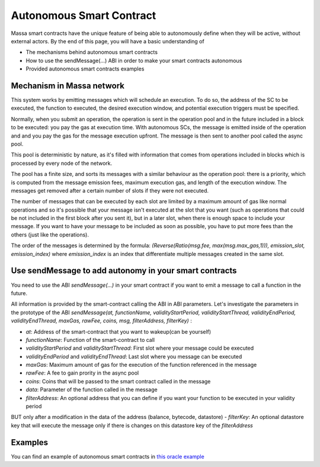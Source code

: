 .. _autonomous-smart-contract:

Autonomous Smart Contract
=========================

Massa smart contracts have the unique feature of being able to autonomously define when they will be active, without external actors. By the end of this page, you will have a basic understanding of

- The mechanisms behind autonomous smart contracts
- How to use the sendMessage(...) ABI in order to make your smart contracts autonomous
- Provided autonomous smart contracts examples

Mechanism in Massa network
--------------------------

This system works by emitting messages which will schedule an execution. To do so, the address of the SC to be executed, the function to executed, the desired execution window, and potential execution triggers must be specified.

Normally, when you submit an operation, the operation is sent in the operation pool and in the future included in a block to be executed: you pay the gas at execution time.
With autonomous SCs, the message is emitted inside of the operation and and you pay the gas for the message execution upfront. The message is then sent to another pool called the async pool.

This pool is deterministic by nature, as it's filled with information that comes from operations included in blocks which is processed by every node of the network.

The pool has a finite size, and sorts its messages with a similar behaviour as the operation pool: there is a priority, which is computed from the message emission fees, maximum execution gas, and length of the execution window. The messages get removed after a certain number of slots if they were not executed.

The number of messages that can be executed by each slot are limited by a maximum amount of gas like normal operations 
and so it's possible that your message isn't executed at the slot that you want (such as operations that could be not included in the first block after you sent it),
but in a later slot, when there is enough space to include your message. If you want to have your message to be included as soon as possible, 
you have to put more fees than the others (just like the operations).

The order of the messages is determined by the formula: `(Reverse(Ratio(msg.fee, max(msg.max_gas,1))), emission_slot, emission_index)` where `emission_index` is an index that differentiate
multiple messages created in the same slot.

Use sendMessage to add autonomy in your smart contracts
-------------------------------------------------------

You need to use the ABI `sendMessage(...)` in your smart contract if you want to emit a message to call a function in the future.

All information is provided by the smart-contract calling the ABI
in ABI parameters. Let's investigate the parameters in the prototype of the ABI 
`sendMessage(at, functionName, validityStartPeriod, validityStartThread, validityEndPeriod, validityEndThread, maxGas, rawFee, coins, msg, filterAddress, filterKey)` :

- `at`: Address of the smart-contract that you want to wakeup(can be yourself)
- `functionName`: Function of the smart-contract to call
- `validityStartPeriod` and `validityStartThread`: First slot where your message could be executed
- `validityEndPeriod` and `validityEndThread`: Last slot where you message can be executed
- `maxGas`: Maximum amount of gas for the execution of the function referenced in the message
- `rawFee`: A fee to gain prority in the async pool
- `coins`: Coins that will be passed to the smart contract called in the message
- `data`: Parameter of the function called in the message
- `filterAddress`: An optional address that you can define if you want your function to be executed in your validity period
BUT only after a modification in the data of the address (balance, bytecode, datastore)
- `filterKey`: An optional datastore key that will execute the message only if there is changes on this datastore key of the `filterAddress`

Examples
--------

You can find an example of autonomous smart contracts in `this oracle example <https://github.com/massalabs/massa-sc-examples/tree/oracle_example/oracle>`__
